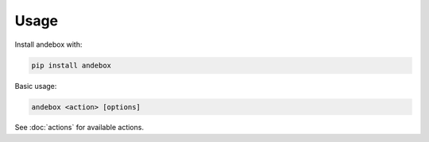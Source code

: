 Usage
=====

Install andebox with:

.. code-block:: bash

   pip install andebox

Basic usage:

.. code-block:: bash

   andebox <action> [options]

See :doc:`actions` for available actions.
